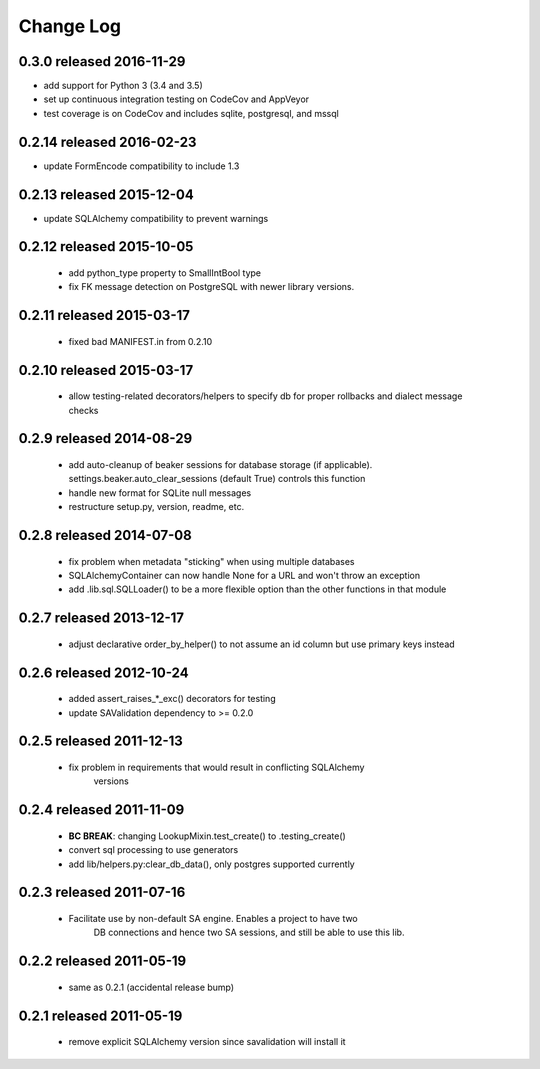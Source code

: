 Change Log
===========

0.3.0 released 2016-11-29
--------------------------

- add support for Python 3 (3.4 and 3.5)
- set up continuous integration testing on CodeCov and AppVeyor
- test coverage is on CodeCov and includes sqlite, postgresql, and mssql

0.2.14 released 2016-02-23
--------------------------

- update FormEncode compatibility to include 1.3

0.2.13 released 2015-12-04
--------------------------

- update SQLAlchemy compatibility to prevent warnings

0.2.12 released 2015-10-05
--------------------------

 - add python_type property to SmallIntBool type
 - fix FK message detection on PostgreSQL with newer library versions.

0.2.11 released 2015-03-17
--------------------------

 - fixed bad MANIFEST.in from 0.2.10

0.2.10 released 2015-03-17
--------------------------

 - allow testing-related decorators/helpers to specify db for proper rollbacks
   and dialect message checks

0.2.9 released 2014-08-29
-------------------------

 - add auto-cleanup of beaker sessions for database storage (if applicable).
   settings.beaker.auto_clear_sessions (default True) controls this function
 - handle new format for SQLite null messages
 - restructure setup.py, version, readme, etc.

0.2.8 released 2014-07-08
-------------------------

 - fix problem when metadata "sticking" when using multiple databases
 - SQLAlchemyContainer can now handle None for a URL and won't throw an exception
 - add .lib.sql.SQLLoader() to be a more flexible option than the other functions in that module

0.2.7 released 2013-12-17
-------------------------

 - adjust declarative order_by_helper() to not assume an id column but use primary keys instead

0.2.6 released 2012-10-24
-------------------------

 - added assert_raises_*_exc() decorators for testing
 - update SAValidation dependency to >= 0.2.0

0.2.5 released 2011-12-13
-------------------------

 - fix problem in requirements that would result in conflicting SQLAlchemy
    versions

0.2.4 released 2011-11-09
-------------------------
 - **BC BREAK**: changing LookupMixin.test_create() to .testing_create()
 - convert sql processing to use generators
 - add lib/helpers.py:clear_db_data(), only postgres supported currently

0.2.3 released 2011-07-16
-----------------------------
 - Facilitate use by non-default SA engine.  Enables a project to have two
    DB connections and hence two SA sessions, and still be able to use this lib.

0.2.2 released 2011-05-19
-----------------------------
 - same as 0.2.1 (accidental release bump)

0.2.1 released 2011-05-19
-----------------------------
 - remove explicit SQLAlchemy version since savalidation will install it
